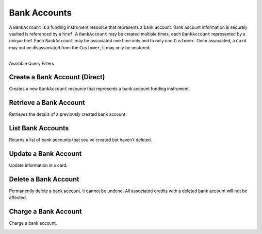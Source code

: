 Bank Accounts
=============

A ``BankAccount`` is a funding instrument resource that represents a
bank account. Bank account information is securely vaulted is
referenced by a ``href``. A ``BankAccount`` may be created multiple
times, each ``BankAccount`` represented by a unique href. Each
``BankAccount`` may be associated one time only and to only one
``Customer``. Once associated, a ``Card`` may not be disassociated
from the ``Customer``, it may only be unstored.

|

.. container:: header3

  Available Query Filters

.. cssclass:: dl-horizontal dl-params filters

  .. dcode:: query BankAccounts

.. note::
  :header_class: alert alert-tab
  :body_class: alert alert-gray

  To debit a bank account you must first :ref:`verify it <bank-account-verifications>`.


Create a Bank Account (Direct)
--------------------------------

Creates a new ``BankAccount`` resource that represents a bank account funding instrument.

.. note::
  :header_class: alert alert-tab-red
  :body_class: alert alert-red
  
  This method is not recommended for production environments. Please use balanced.js for
  creating bank accounts.

.. cssclass:: dl-horizontal dl-params

  .. dcode:: form bank_accounts.create

.. container:: code-white

  .. dcode:: scenario bank_account_create


Retrieve a Bank Account
-----------------------

Retrieves the details of a previously created bank account.

.. container:: method-description

    .. no request

.. container:: code-white

    .. dcode:: scenario bank_account_show


List Bank Accounts
----------------------

Returns a list of bank accounts that you've created but haven't deleted.


.. cssclass:: dl-horizontal dl-params

  ``limit``
      *optional* integer. Defaults to ``10``.

  ``offset``
      *optional* integer. Defaults to ``0``.

.. container:: code-white

    .. dcode:: scenario bank_account_list


Update a Bank Account
---------------------

Update information in a card.

.. note::
  :header_class: alert alert-tab-red
  :body_class: alert alert-red
  
  Once a bank account has been associated to a customer, it cannot be
  associated to another customer.

.. cssclass:: dl-horizontal dl-params

  .. dcode:: form bank_accounts.update

.. container:: code-white

  .. dcode:: scenario bank_account_update


Delete a Bank Account
---------------------

Permanently delete a bank account. It cannot be undone. All associated credits
with a deleted bank account will not be affected.

.. container:: method-description

   .. no request

.. container:: code-white

   .. dcode:: scenario bank_account_delete


Charge a Bank Account
---------------------

Charge a bank account.

.. note::
  :header_class: alert alert-tab-red
  :body_class: alert alert-gray
  
  A bank account must be verified with micro deposits before it can be debited. See :ref:`bank-account-verifications`.

.. cssclass:: dl-horizontal dl-params

   .. dcode:: form debits.create

.. container:: code-white

   .. dcode:: scenario bank_account_debit